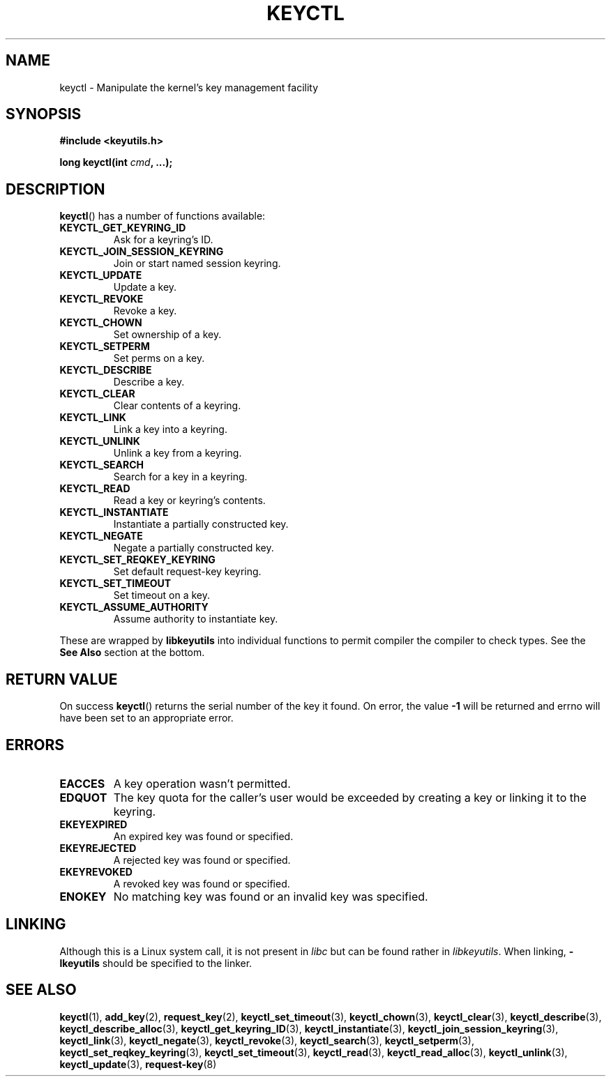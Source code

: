 .\"
.\" Copyright (C) 2006 Red Hat, Inc. All Rights Reserved.
.\" Written by David Howells (dhowells@redhat.com)
.\"
.\" This program is free software; you can redistribute it and/or
.\" modify it under the terms of the GNU General Public License
.\" as published by the Free Software Foundation; either version
.\" 2 of the License, or (at your option) any later version.
.\"
.\" FIXME Document KEYCTL_REJECT (new in 2.6.39)
.\"		commit fdd1b94581782a2ddf9124414e5b7a5f48ce2f9c
.\"		Documentation/security/keys.txt
.\" FIXME Document KEYCTL_INSTANTIATE_IOV (new in 2.6.39)
.\"		commit ee009e4a0d4555ed522a631bae9896399674f064
.\"		Documentation/security/keys.txt
.\" FIXME Document KEYCTL_INVALIDATE (new in 3.5)
.\"		commit fd75815f727f157a05f4c96b5294a4617c0557da
.\"		Documentation/security/keys.txt
.\"
.TH KEYCTL 2 2010-02-25 Linux "Linux Key Management Calls"
.SH NAME
keyctl \- Manipulate the kernel's key management facility
.SH SYNOPSIS
.nf
.B #include <keyutils.h>
.sp
.BI "long keyctl(int " cmd ", ...);"
.fi
.SH DESCRIPTION
.BR keyctl ()
has a number of functions available:
.TP
.B KEYCTL_GET_KEYRING_ID
Ask for a keyring's ID.
.TP
.B KEYCTL_JOIN_SESSION_KEYRING
Join or start named session keyring.
.TP
.B KEYCTL_UPDATE
Update a key.
.TP
.B KEYCTL_REVOKE
Revoke a key.
.TP
.B KEYCTL_CHOWN
Set ownership of a key.
.TP
.B KEYCTL_SETPERM
Set perms on a key.
.TP
.B KEYCTL_DESCRIBE
Describe a key.
.TP
.B KEYCTL_CLEAR
Clear contents of a keyring.
.TP
.B KEYCTL_LINK
Link a key into a keyring.
.TP
.B KEYCTL_UNLINK
Unlink a key from a keyring.
.TP
.B KEYCTL_SEARCH
Search for a key in a keyring.
.TP
.B KEYCTL_READ
Read a key or keyring's contents.
.TP
.B KEYCTL_INSTANTIATE
Instantiate a partially constructed key.
.TP
.B KEYCTL_NEGATE
Negate a partially constructed key.
.TP
.B KEYCTL_SET_REQKEY_KEYRING
Set default request-key keyring.
.TP
.B KEYCTL_SET_TIMEOUT
Set timeout on a key.
.TP
.B KEYCTL_ASSUME_AUTHORITY
Assume authority to instantiate key.
.P
These are wrapped by
.B libkeyutils
into individual functions to permit compiler the compiler to check types.
See the
.B See Also
section at the bottom.
.SH RETURN VALUE
On success
.BR keyctl ()
returns the serial number of the key it found.
On error, the value
.B -1
will be returned and errno will have been set to an appropriate error.
.SH ERRORS
.TP
.B EACCES
A key operation wasn't permitted.
.TP
.B EDQUOT
The key quota for the caller's user would be exceeded by creating a key or
linking it to the keyring.
.TP
.B EKEYEXPIRED
An expired key was found or specified.
.TP
.B EKEYREJECTED
A rejected key was found or specified.
.TP
.B EKEYREVOKED
A revoked key was found or specified.
.TP
.B ENOKEY
No matching key was found or an invalid key was specified.
.SH LINKING
Although this is a Linux system call, it is not present in
.I libc
but can be found rather in
.IR libkeyutils .
When linking,
.B -lkeyutils
should be specified to the linker.
.SH SEE ALSO
.BR keyctl (1),
.BR add_key (2),
.BR request_key (2),
.BR keyctl_set_timeout (3),
.BR keyctl_chown (3),
.BR keyctl_clear (3),
.BR keyctl_describe (3),
.BR keyctl_describe_alloc (3),
.BR keyctl_get_keyring_ID (3),
.BR keyctl_instantiate (3),
.BR keyctl_join_session_keyring (3),
.BR keyctl_link (3),
.BR keyctl_negate (3),
.BR keyctl_revoke (3),
.BR keyctl_search (3),
.BR keyctl_setperm (3),
.BR keyctl_set_reqkey_keyring (3),
.BR keyctl_set_timeout (3),
.BR keyctl_read (3),
.BR keyctl_read_alloc (3),
.BR keyctl_unlink (3),
.BR keyctl_update (3),
.BR request-key (8)
